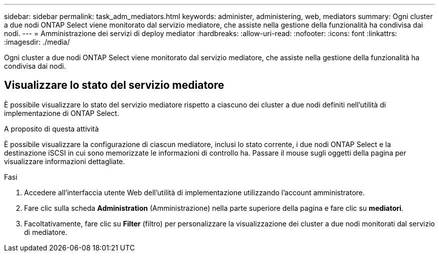 ---
sidebar: sidebar 
permalink: task_adm_mediators.html 
keywords: administer, administering, web, mediators 
summary: Ogni cluster a due nodi ONTAP Select viene monitorato dal servizio mediatore, che assiste nella gestione della funzionalità ha condivisa dai nodi. 
---
= Amministrazione dei servizi di deploy mediator
:hardbreaks:
:allow-uri-read: 
:nofooter: 
:icons: font
:linkattrs: 
:imagesdir: ./media/


[role="lead"]
Ogni cluster a due nodi ONTAP Select viene monitorato dal servizio mediatore, che assiste nella gestione della funzionalità ha condivisa dai nodi.



== Visualizzare lo stato del servizio mediatore

È possibile visualizzare lo stato del servizio mediatore rispetto a ciascuno dei cluster a due nodi definiti nell'utilità di implementazione di ONTAP Select.

.A proposito di questa attività
È possibile visualizzare la configurazione di ciascun mediatore, inclusi lo stato corrente, i due nodi ONTAP Select e la destinazione iSCSI in cui sono memorizzate le informazioni di controllo ha. Passare il mouse sugli oggetti della pagina per visualizzare informazioni dettagliate.

.Fasi
. Accedere all'interfaccia utente Web dell'utilità di implementazione utilizzando l'account amministratore.
. Fare clic sulla scheda *Administration* (Amministrazione) nella parte superiore della pagina e fare clic su *mediatori*.
. Facoltativamente, fare clic su *Filter* (filtro) per personalizzare la visualizzazione dei cluster a due nodi monitorati dal servizio di mediatore.


